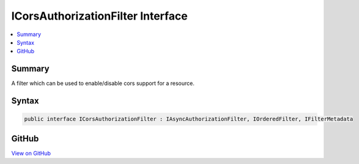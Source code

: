 

ICorsAuthorizationFilter Interface
==================================



.. contents:: 
   :local:



Summary
-------

A filter which can be used to enable/disable cors support for a resource.











Syntax
------

.. code-block:: csharp

   public interface ICorsAuthorizationFilter : IAsyncAuthorizationFilter, IOrderedFilter, IFilterMetadata





GitHub
------

`View on GitHub <https://github.com/aspnet/apidocs/blob/master/aspnet/mvc/src/Microsoft.AspNet.Mvc.Core/Filters/ICorsAuthorizationFilter.cs>`_





.. dn:interface:: Microsoft.AspNet.Mvc.Filters.ICorsAuthorizationFilter

